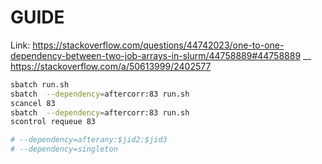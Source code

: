 * GUIDE

Link: [[https://stackoverflow.com/questions/44742023/one-to-one-dependency-between-two-job-arrays-in-slurm/44758889#44758889]]
__ [[https://stackoverflow.com/a/50613999/2402577]]

#+begin_src bash
sbatch run.sh
sbatch  --dependency=aftercorr:83 run.sh
scancel 83
sbatch  --dependency=aftercorr:83 run.sh
scontrol requeue 83

# --dependency=afterany:$jid2:$jid3
# --dependency=singleton
#+end_src
